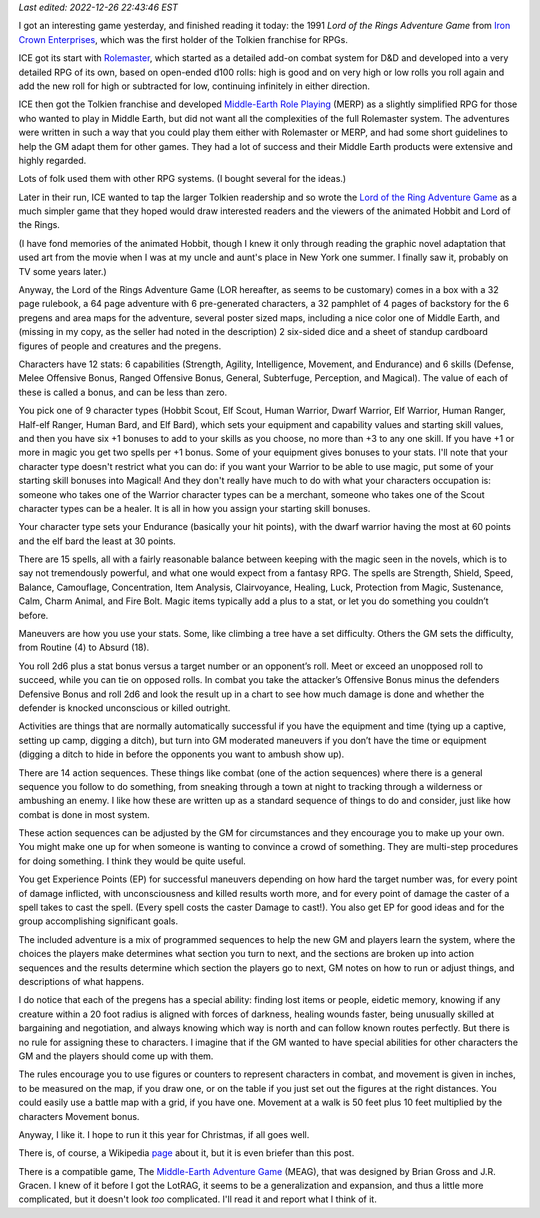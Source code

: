 .. title: The Lord of the Rings Adventure Game from Iron Crown Enterprises
.. slug: the-lord-of-the-rings-adventure-game-from-iron-crown-enterprises
.. date: 2022-12-10 18:30:01 UTC-05:00
.. tags: lor,lotrag,lord of the rings adventure game,ice,iron crown enterprises,rolemaster,merp
.. category: gaming/rpg
.. link: 
.. description: 
.. type: text

*Last edited: 2022-12-26 22:43:46 EST*

I got an interesting game yesterday, and finished reading it today:
the 1991 *Lord of the Rings Adventure Game* from `Iron Crown
Enterprises`__, which was the first holder of the Tolkien franchise
for RPGs.  

__ https://en.wikipedia.org/wiki/Iron_Crown_Enterprises

ICE got its start with Rolemaster_, which started as a detailed
add-on combat system for D&D and developed into a very detailed RPG of
its own, based on open-ended d100 rolls: high is good and on very
high or low rolls you roll again and add the new roll for high or
subtracted for low, continuing infinitely in either direction.

ICE then got the Tolkien franchise and developed `Middle-Earth Role
Playing`__ (MERP) as a slightly simplified RPG for those who wanted to
play in Middle Earth, but did not want all the complexities of the
full Rolemaster system.  The adventures were written in such a way that
you could play them either with Rolemaster or MERP, and had some short
guidelines to help the GM adapt them for other games.  They had a lot
of success and their Middle Earth products were extensive and highly
regarded.

.. _Rolemaster: https://en.wikipedia.org/wiki/Rolemaster
__ https://en.wikipedia.org/wiki/Middle-earth_Role_Playing

Lots of folk used them with other RPG systems.  (I bought several for
the ideas.)

Later in their run, ICE wanted to tap the larger Tolkien readership and
so wrote the `Lord of the Ring Adventure Game`__ as a much simpler
game that they hoped would draw interested readers and the viewers of
the animated Hobbit and Lord of the Rings.

__ https://en.wikipedia.org/wiki/Lord_of_the_Rings_Adventure_Game

(I have fond memories of the animated Hobbit, though I knew it only
through reading the graphic novel adaptation that used art from the
movie when I was at my uncle and aunt's place in New York one summer.
I finally saw it, probably on TV some years later.)

Anyway, the Lord of the Rings Adventure Game (LOR hereafter, as seems
to be customary) comes in a box with a 32 page rulebook, a 64 page
adventure with 6 pre-generated characters, a 32 pamphlet of 4 pages of
backstory for the 6 pregens and area maps for the adventure, several
poster sized maps, including a nice color one of Middle Earth, and
(missing in my copy, as the seller had noted in the description) 2
six-sided dice and a sheet of standup cardboard figures of people and
creatures and the pregens.

Characters have 12 stats: 6 capabilities (Strength, Agility,
Intelligence, Movement, and Endurance) and 6 skills (Defense, Melee
Offensive Bonus, Ranged Offensive Bonus, General, Subterfuge,
Perception, and Magical).  The value of each of these is called a
bonus, and can be less than zero.

You pick one of 9 character types (Hobbit Scout, Elf Scout, Human
Warrior, Dwarf Warrior, Elf Warrior, Human Ranger, Half-elf Ranger,
Human Bard, and Elf Bard), which sets your equipment and capability
values and starting skill values, and then you have six +1 bonuses to
add to your skills as you choose, no more than +3 to any one skill.
If you have +1 or more in magic you get two spells per +1 bonus.  Some
of your equipment gives bonuses to your stats.  I'll note that your
character type doesn't restrict what you can do: if you want your
Warrior to be able to use magic, put some of your starting skill
bonuses into Magical!  And they don't really have much to do with what
your characters occupation is: someone who takes one of the Warrior
character types can be a merchant, someone who takes one of the Scout
character types can be a healer.  It is all in how you assign your
starting skill bonuses.

Your character type sets your Endurance (basically your hit points),
with the dwarf warrior having the most at 60 points and the elf bard
the least at 30 points.

There are 15 spells, all with a fairly reasonable balance between
keeping with the magic seen in the novels, which is to say not
tremendously powerful, and what one would expect from a fantasy RPG.
The spells are Strength, Shield, Speed, Balance, Camouflage,
Concentration, Item Analysis, Clairvoyance, Healing, Luck, Protection
from Magic, Sustenance, Calm, Charm Animal, and Fire Bolt.  Magic
items typically add a plus to a stat, or let you do something you
couldn’t before.

Maneuvers are how you use your stats.  Some, like climbing a tree have
a set difficulty.  Others the GM sets the difficulty, from Routine (4)
to Absurd (18).

You roll 2d6 plus a stat bonus versus a target number or an opponent’s
roll.  Meet or exceed an unopposed roll to succeed, while you can tie
on opposed rolls.  In combat you take the attacker’s Offensive Bonus
minus the defenders Defensive Bonus and roll 2d6 and look the result
up in a chart to see how much damage is done and whether the defender
is knocked unconscious or killed outright.

Activities are things that are normally automatically successful if
you have the equipment and time (tying up a captive, setting up camp,
digging a ditch), but turn into GM moderated maneuvers if you don’t
have the time or equipment (digging a ditch to hide in before the
opponents you want to ambush show up).

There are 14 action sequences.  These things like combat (one of the
action sequences) where there is a general sequence you follow to do
something, from sneaking through a town at night to tracking through a
wilderness or ambushing an enemy.  I like how these are written up as
a standard sequence of things to do and consider, just like how combat
is done in most system.

These action sequences can be adjusted by the GM for circumstances and
they encourage you to make up your own.  You might make one up for
when someone is wanting to convince a crowd of something.  They are
multi-step procedures for doing something.  I think they would be
quite useful.

You get Experience Points (EP) for successful maneuvers depending on
how hard the target number was, for every point of damage inflicted,
with unconsciousness and killed results worth more, and for every
point of damage the caster of a spell takes to cast the spell.  (Every
spell costs the caster Damage to cast!). You also get EP for good
ideas and for the group accomplishing significant goals.

The included adventure is a mix of programmed sequences to help the
new GM and players learn the system, where the choices the players
make determines what section you turn to next, and the sections are
broken up into action sequences and the results determine which
section the players go to next, GM notes on how to run or adjust
things, and descriptions of what happens.

I do notice that each of the pregens has a special ability: finding
lost items or people, eidetic memory, knowing if any creature within a
20 foot radius is aligned with forces of darkness, healing wounds
faster, being unusually skilled at bargaining and negotiation, and
always knowing which way is north and can follow known routes
perfectly.  But there is no rule for assigning these to characters.  I
imagine that if the GM wanted to have special abilities for other
characters the GM and the players should come up with them.

The rules encourage you to use figures or counters to represent
characters in combat, and movement is given in inches, to be measured
on the map, if you draw one, or on the table if you just set out the
figures at the right distances.  You could easily use a battle map
with a grid, if you have one.  Movement at a walk is 50 feet plus 10
feet multiplied by the characters Movement bonus.

Anyway, I like it.  I hope to run it this year for Christmas, if all
goes well.

There is, of course, a Wikipedia page_ about it, but it is even
briefer than this post.

.. _page: https://en.wikipedia.org/wiki/Lord_of_the_Rings_Adventure_Game


There is a compatible game, The `Middle-Earth Adventure Game`__
(MEAG), that was designed by Brian Gross and J.R. Gracen.  I knew of
it before I got the LotRAG, it seems to be a generalization and
expansion, and thus a little more complicated, but it doesn't look
*too* complicated.  I'll read it and report what I think of it.

__ https://sites.google.com/site/ambarquenta/home/the-offical-games/meag


..
   Local Variables:
   time-stamp-format: "%Y-%02m-%02d %02H:%02M:%02S %Z"
   time-stamp-start: "\\*Last edited:[ \t]+\\\\?"
   time-stamp-end: "\\*\\\\?\n"
   End:

